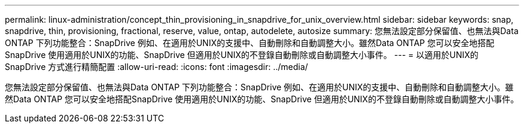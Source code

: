 ---
permalink: linux-administration/concept_thin_provisioning_in_snapdrive_for_unix_overview.html 
sidebar: sidebar 
keywords: snap, snapdrive, thin, provisioning, fractional, reserve, value, ontap, autodelete, autosize 
summary: 您無法設定部分保留值、也無法與Data ONTAP 下列功能整合：SnapDrive 例如、在適用於UNIX的支援中、自動刪除和自動調整大小。雖然Data ONTAP 您可以安全地搭配SnapDrive 使用適用於UNIX的功能、SnapDrive 但適用於UNIX的不登錄自動刪除或自動調整大小事件。 
---
= 以適用於UNIX的SnapDrive 方式進行精簡配置
:allow-uri-read: 
:icons: font
:imagesdir: ../media/


[role="lead"]
您無法設定部分保留值、也無法與Data ONTAP 下列功能整合：SnapDrive 例如、在適用於UNIX的支援中、自動刪除和自動調整大小。雖然Data ONTAP 您可以安全地搭配SnapDrive 使用適用於UNIX的功能、SnapDrive 但適用於UNIX的不登錄自動刪除或自動調整大小事件。
